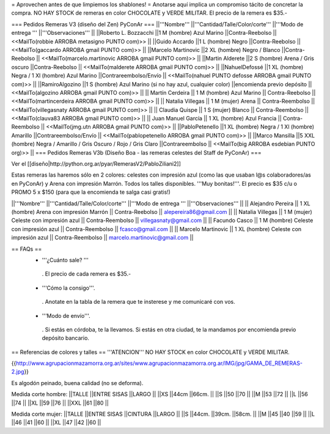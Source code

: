 = Aprovechen antes de que limpiemos los shablones! =
Anotarse aquí implica un compromiso tácito de concretar la compra. NO HAY STOCK de remeras en color CHOCOLATE y VERDE MILITAR. El precio de la remera es $35.-

=== Pedidos Remeras V3 (diseño del Zen) PyConAr ===
||'''Nombre''' ||'''Cantidad/Talle/Color/corte''' ||'''Modo de entrega ''' ||'''Observaciones''' ||
||Roberto L. Bozzacchi ||1 M (hombre) Azul Marino ||Contra-Reebolso || <<MailTo(robbie ARROBA metasigno PUNTO com)>> ||
||Guido Accardo ||1 L (hombre) Negro ||Contra-Reebolso || <<MailTo(gaccardo ARROBA gmail PUNTO com)>> ||
||Marcelo Martinovic ||2 XL (hombre) Negro / Blanco ||Contra-Reebolso || <<MailTo(marcelo.martinovic ARROBA gmail PUNTO com)>> ||
||Martin Alderete ||2 S (hombre) Arena / Gris oscuro ||Contra-Reebolso || <<MailTo(malderete ARROBA gmail PUNTO com)>> ||
||NahuelDefossé ||1 XL (hombre) Negra / 1 Xl (hombre) Azul Marino ||Contrareembolso/Envío || <<MailTo(nahuel PUNTO defosse ARROBA gmail PUNTO com)>> ||
||RamiroAlgozino ||1 S (hombre) Azul Marino (si no hay azul, cualquier color) ||encomienda previo depósito || <<MailTo(algozino ARROBA gmail PUNTO com)>> ||
|| Martín Cerdeira || 1 M (hombre) Azul Marino  || Contra-Reebolso || <<MailTo(martincerdeira ARROBA gmail PUNTO com)>> ||
|| Natalia Villegas || 1 M (mujer) Arena  || Contra-Reembolso || <<MailTo(villegasnaty ARROBA gmail PUNTO com)>> ||
|| Claudia Quispe || 1 S (mujer) Blanco  || Contra-Reembolso || <<MailTo(clauva83 ARROBA gmail PUNTO com)>> ||
|| Juan Manuel García || 1 XL (hombre) Azul Francia  || Contra-Reembolso || <<MailTo(jmg.utn ARROBA gmail PUNTO com)>> ||
||PabloPetenello ||1 XL (hombre) Negra / 1 Xl (hombre) Amarillo ||Contrareembolso/Envío || <<MailTo(pablopetenello ARROBA gmail PUNTO com)>> ||
||Marco Mansilla ||5 XXL (hombre) Negra / Amarillo / Gris Oscuro / Rojo / Gris Claro ||Contrareembolso || <<MailTo(big ARROBA esdebian PUNTO org)>> ||
=== Pedidos Remeras V3b (Diseño Boa - las remeras celestes del Staff de PyConAr) ===

Ver el [[diseño|http://python.org.ar/pyar/RemerasV2/PabloZiliani2]]

Estas remeras las haremos sólo en 2 colores: celestes con impresión azul (como las que usaban l@s colaboradores/as en PyConAr) y Arena con impresión Marrón. Todos los talles disponibles. '''Muy bonitas!'''.   El precio es $35 c/u o PROMO 5 x $150 (para que la encomienda te salga casi gratis!)


||'''Nombre''' ||'''Cantidad/Talle/Color/corte''' ||'''Modo de entrega ''' ||'''Observaciones''' ||
|| Alejandro Pereira || 1 XL (hombre) Arena con impresión Marrón  || Contra-Reebolso || alepereira86@gmail.com ||
|| Natalia Villegas || 1 M (mujer) Celeste con impresión azul  || Contra-Reembolso || villegasnaty@gmail.com ||
|| Facundo Casco || 1 M (hombre) Celeste con impresión azul  || Contra-Reembolso || fcasco@gmail.com ||
|| Marcelo Martinovic || 1 XL (hombre) Celeste con impresión azul  || Contra-Reembolso || marcelo.martinovic@gmail.com ||

== FAQs ==
 * '''¿Cuánto sale? '''
  . El precio de cada remera es $35.-

 * '''Cómo la consigo'''.
  . Anotate en la tabla de la remera que te insterese y me comunicaré con vos.

 * '''Modo de envío'''.
  . Si estás en córdoba, te la llevamos. Si estás en otra ciudad, te la mandamos por encomienda previo depósito bancario.

== Referencias de colores y talles ==
'''ATENCION''' NO HAY STOCK en color CHOCOLATE y VERDE MILITAR.

{{http://www.agrupacionmazamorra.org.ar/sites/www.agrupacionmazamorra.org.ar/IMG/jpg/GAMA_DE_REMERAS-2.jpg}}

Es algodón peinado, buena calidad (no se deforma).

Medida corte hombre:
||TALLE ||ENTRE SISAS ||LARGO ||
||XS ||44cm ||66cm. ||
||S ||50 ||70 ||
||M ||53 ||72 ||
||L ||56 ||74 ||
||XL ||59 ||76 ||
||XXL ||61 ||80 ||




Medida corte mujer:
||TALLE ||ENTRE SISAS ||CINTURA ||LARGO ||
||S ||44cm. ||39cm. ||58cm. ||
||M ||45 ||40 ||59 ||
||L ||46 ||41 ||60 ||
||XL ||47 ||42 ||60 ||
